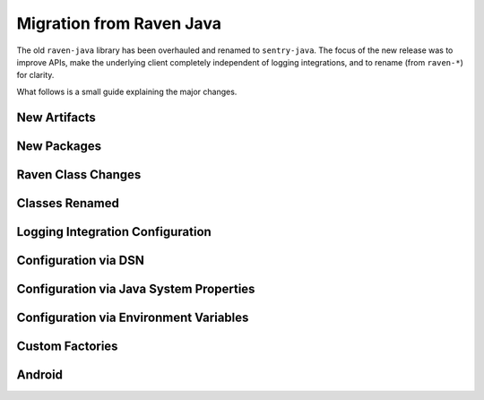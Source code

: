 Migration from Raven Java
=========================

The old ``raven-java`` library has been overhauled and renamed to ``sentry-java``. The focus
of the new release was to improve APIs, make the underlying client completely independent
of logging integrations, and to rename (from ``raven-*``) for clarity.

What follows is a small guide explaining the major changes.

New Artifacts
-------------

.. describe:: Before (raven-java)

    Artifact named ``raven`` (and others: ``raven-*``) under the ``com.getsentry.raven`` group.
    Final minor release was version ``8.0.x``.

.. describe:: Now (sentry-java)

    Artifact named ``sentry`` (and others: ``sentry-*``) under the ``io.sentry`` group.
    Started over with version ``1.0.0`` (but please use the latest version!).

New Packages
------------

.. describe:: Before (raven-java)

    Package root was ``com.getsentry.raven``.

    For example, the ``logback`` appender used to be referenced in configuration by using
    ``com.getsentry.raven.logback.SentryAppender``.

.. describe:: Now (sentry-java)

    Package root is ``io.sentry``.

    For example, the ``logback`` appender is now referenced in configuration by using
    ``io.sentry.logback.SentryAppender``.

Raven Class Changes
-------------------

.. describe:: Before (raven-java)

    The ``Raven`` class was both the core client class and also had the ability to
    statically store a client and send events without keeping track of the instance
    yourself.

.. describe:: Now (sentry-java)

    The core client class is now called ``SentryClient`` and there is now separate
    ``Sentry`` class that you may use to handle initializing Sentry statically and
    sending events.

    For example:

    .. sourcecode:: java

        // The static SentryClient can be lazily initialized from anywhere in your application.
        // Your DSN needs to be provided somehow, check the configuration documentation!
        Sentry.capture("Hello, world!)

Classes Renamed
---------------

.. describe:: Before (raven-java)

    Many classes contained the word ``Raven``. For example ``RavenServletRequestListener``.

.. describe:: Now (sentry-java)

    All instances of ``Raven`` have been renamed ``Sentry``. For example ``SentryServletRequestListener``.

    In addition, as noted above, the underlying client class ``Raven`` became ``SentryClient``, and
    so ``RavenFactory`` also became ``SentryClientFactory`` and ``DefaultRavenFactory`` became
    ``DefaultSentryClientFactory``.

Logging Integration Configuration
---------------------------------

.. describe:: Before (raven-java)

    Most (or all) configuration would be done inside of the logging appender itself. For example:

    .. sourcecode:: xml

        <appender name="Sentry" class="com.getsentry.raven.logback.SentryAppender">
            <filter class="ch.qos.logback.classic.filter.ThresholdFilter">
                <level>WARN</level>
            </filter>
            <dsn>https://host:port/1?options</dsn>
            <release>1.0.0</release>
        </appender>

.. describe:: Now (sentry-java)

    While setting up the ``SentryAppender`` itself is still required for logging integrations,
    **configuration** of Sentry is no longer done in the same place.

    This is because appenders are initialized only when the first message (above their threshold)
    is sent to them, which means Sentry has no idea how to initialize and configure itself until
    the first event is sent. This may seem OK, except it prevented users from being able to do
    things like record breadcrumbs, set the current user, programmatically configure the Sentry
    client, and more.

    For this reason, all configuration is now done "outside" of the logging integration itself.
    You may configure Sentry using a properties file (default: ``sentry.properties``) if you
    preferred the old style, :ref:`more information can be found on the configuration page <Configuration>`.

    For example:

    .. sourcecode:: xml

        <!-- logback.xml -->
        <appender name="Sentry" class="com.getsentry.raven.logback.SentryAppender">
            <filter class="ch.qos.logback.classic.filter.ThresholdFilter">
                <level>WARN</level>
            </filter>
        </appender>

    .. sourcecode:: properties

        # sentry.properties
        dsn=https://host:port/1?options
        release=1.0.0

    .. sourcecode:: java

        // you can now record breadcrumbs *before* the first event is even sent
        Sentry.getContext().recordBreadcrumb(
            new BreadcrumbBuilder().setMessage("Made a call to the database.").build()
        );

Configuration via DSN
---------------------

.. describe:: Before (raven-java)

    Options were prefixed with ``raven.``, for example: ``raven.async``.

.. describe:: Now (sentry-java)

    Options are no longer prefixed, for example: ``async``.

Configuration via Java System Properties
----------------------------------------

.. describe:: Before (raven-java)

    Only certain options could be set, and only in the logging integrations. For example:
    ``sentry.release`` was allowed but ``sentry.async`` did nothing.

.. describe:: Now (sentry-java)

    All options can be configured via Java System Properties, for example: ``sentry.async=false``
    is respected.

Configuration via Environment Variables
---------------------------------------

.. describe:: Before (raven-java)

    Only certain options could be set, and only in the logging integrations. For example:
    ``SENTRY_RELEASE`` was allowed but ``SENTRY_ASYNC`` did nothing.

.. describe:: Now (sentry-java)

    All options can be configured via Environment Variables, for example: ``SENTRY_ASYNC=false``
    is respected.

Custom Factories
----------------

.. describe:: Before (raven-java)

    To do customization users would typically create a ``DefaultRavenFactory`` subclass
    and register it in one of multiple (painful) ways.

.. describe:: Now (sentry-java)

    To do customization users subclass ``DefaultSentryClientFactory`` and then call out
    that class with the ``factory`` option, like ``factory=my.company.MySentryClientFactory``.
    :ref:`See the configuration page <Configuration>` for more information.

Android
-------

.. describe:: Before (raven-java)

    There used to be a ``Raven`` wrapper called ``com.getsentry.raven.android.Raven`` that
    was a second class interface for interacting with Sentry on Android.

.. describe:: Now (sentry-java)

    Android users now use the same ``Sentry`` and ``SentryClient`` classes as everyone,
    they just need to initialize it with their application context and the
    ``AndroidSentryClientFactory``. For an example, `see the Android documentation
    <https://docs.sentry.io/clients/java/modules/android/>`_.
